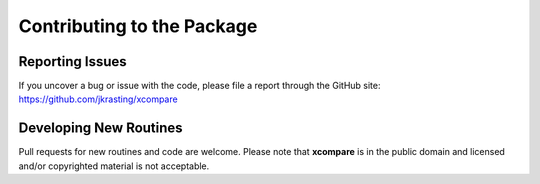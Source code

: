 Contributing to the Package
===========================

Reporting Issues
----------------
If you uncover a bug or issue with the code, please file a report through the GitHub site:
https://github.com/jkrasting/xcompare


Developing New Routines
-----------------------
Pull requests for new routines and code are welcome. Please note that **xcompare** is in the public domain and licensed
and/or copyrighted material is not acceptable.

